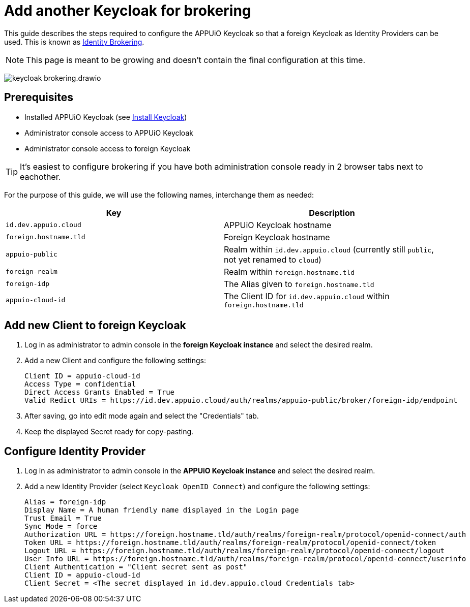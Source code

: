 = Add another Keycloak for brokering
:appuio-keycloak: id.dev.appuio.cloud
:appuio-realm: appuio-public
:foreign-idp-alias: foreign-idp
:foreign-host: foreign.hostname.tld
:foreign-realm: foreign-realm
:foreign-client-id: appuio-cloud-id

This guide describes the steps required to configure the APPUiO Keycloak so that a foreign Keycloak as Identity Providers can be used.
This is known as https://www.keycloak.org/docs/latest/server_admin/index.html#_identity_broker[Identity Brokering].

NOTE: This page is meant to be growing and doesn't contain the final configuration at this time.

image:how-to/keycloak-brokering.drawio.svg[]

== Prerequisites

* Installed APPUiO Keycloak (see xref:appuio-cloud:ROOT:how-to/keycloak-setup.adoc[Install Keycloak])
* Administrator console access to APPUiO Keycloak
* Administrator console access to foreign Keycloak

TIP: It's easiest to configure brokering if you have both administration console ready in 2 browser tabs next to eachother.

For the purpose of this guide, we will use the following names, interchange them as needed:

|===
| Key | Description

| `{appuio-keycloak}`
| APPUiO Keycloak hostname

| `{foreign-host}`
| Foreign Keycloak hostname

| `{appuio-realm}`
| Realm within `{appuio-keycloak}` (currently still `public`, not yet renamed to `cloud`)

| `{foreign-realm}`
| Realm within `{foreign-host}`

| `{foreign-idp-alias}`
| The Alias given to `{foreign-host}`

| `{foreign-client-id}`
| The Client ID for `{appuio-keycloak}` within `{foreign-host}`

|===

== Add new Client to foreign Keycloak

. Log in as administrator to admin console in the **foreign Keycloak instance** and select the desired realm.
. Add a new Client and configure the following settings:
+
[source,subs="attributes+"]
----
Client ID = {foreign-client-id}
Access Type = confidential
Direct Access Grants Enabled = True
Valid Redict URIs = https://{appuio-keycloak}/auth/realms/{appuio-realm}/broker/{foreign-idp-alias}/endpoint
----

. After saving, go into edit mode again and select the "Credentials" tab.
. Keep the displayed Secret ready for copy-pasting.

== Configure Identity Provider

. Log in as administrator to admin console in the **APPUiO Keycloak instance** and select the desired realm.
. Add a new Identity Provider (select `Keycloak OpenID Connect`) and configure the following settings:
+
[source,subs="attributes+"]
----
Alias = {foreign-idp-alias}
Display Name = A human friendly name displayed in the Login page
Trust Email = True
Sync Mode = force
Authorization URL = https://{foreign-host}/auth/realms/{foreign-realm}/protocol/openid-connect/auth
Token URL = https://{foreign-host}/auth/realms/{foreign-realm}/protocol/openid-connect/token
Logout URL = https://{foreign-host}/auth/realms/{foreign-realm}/protocol/openid-connect/logout
User Info URL = https://{foreign-host}/auth/realms/{foreign-realm}/protocol/openid-connect/userinfo
Client Authentication = "Client secret sent as post"
Client ID = {foreign-client-id}
Client Secret = <The secret displayed in {appuio-keycloak} Credentials tab>
----
